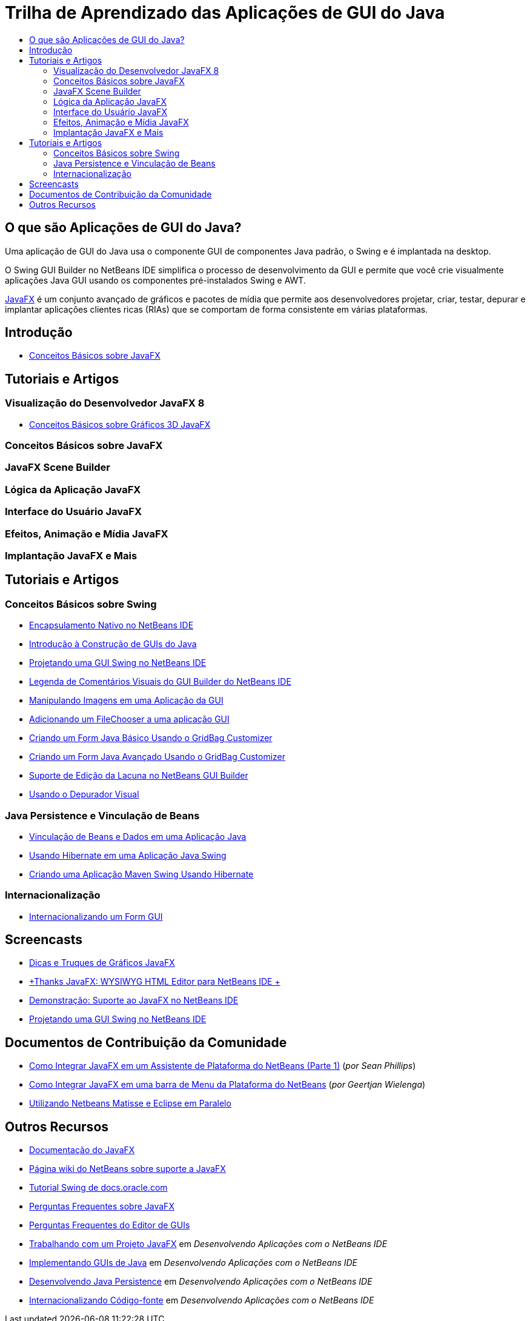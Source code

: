 // 
//     Licensed to the Apache Software Foundation (ASF) under one
//     or more contributor license agreements.  See the NOTICE file
//     distributed with this work for additional information
//     regarding copyright ownership.  The ASF licenses this file
//     to you under the Apache License, Version 2.0 (the
//     "License"); you may not use this file except in compliance
//     with the License.  You may obtain a copy of the License at
// 
//       http://www.apache.org/licenses/LICENSE-2.0
// 
//     Unless required by applicable law or agreed to in writing,
//     software distributed under the License is distributed on an
//     "AS IS" BASIS, WITHOUT WARRANTIES OR CONDITIONS OF ANY
//     KIND, either express or implied.  See the License for the
//     specific language governing permissions and limitations
//     under the License.
//

= Trilha de Aprendizado das Aplicações de GUI do Java
:jbake-type: tutorial
:jbake-tags: tutorials 
:markup-in-source: verbatim,quotes,macros
:jbake-status: published
:icons: font
:syntax: true
:source-highlighter: pygments
:toc: left
:toc-title:
:description: Trilha de Aprendizado das Aplicações de GUI do Java - Apache NetBeans
:keywords: Apache NetBeans, Tutorials, Trilha de Aprendizado das Aplicações de GUI do Java


== O que são Aplicações de GUI do Java?

Uma aplicação de GUI do Java usa o componente GUI de componentes Java padrão, o Swing e é implantada na desktop.

O Swing GUI Builder no NetBeans IDE simplifica o processo de desenvolvimento da GUI e permite que você crie visualmente aplicações Java GUI usando os componentes pré-instalados Swing e AWT.

link:http://www.oracle.com/technetwork/java/javafx/overview/index.html?ssSourceSiteId=otncn[+JavaFX+] é um conjunto avançado de gráficos e pacotes de mídia que permite aos desenvolvedores projetar, criar, testar, depurar e implantar aplicações clientes ricas (RIAs) que se comportam de forma consistente em várias plataformas.

== Introdução

* link:http://docs.oracle.com/javafx/2/get_started/jfxpub-get_started.htm[+Conceitos Básicos sobre JavaFX+]

== Tutoriais e Artigos

=== Visualização do Desenvolvedor JavaFX 8

* link:http://docs.oracle.com/javafx/8/3d_graphics/jfxpub-3d_graphics.htm[+Conceitos Básicos sobre Gráficos 3D JavaFX+]

=== Conceitos Básicos sobre JavaFX


=== JavaFX Scene Builder 


=== Lógica da Aplicação JavaFX 


=== Interface do Usuário JavaFX 


=== Efeitos, Animação e Mídia JavaFX


=== Implantação JavaFX e Mais


== Tutoriais e Artigos

=== Conceitos Básicos sobre Swing

* link:../docs/java/native_pkg.html[+Encapsulamento Nativo no NetBeans IDE+]
* link:../docs/java/gui-functionality.html[+Introdução à Construção de GUIs do Java+]
* link:../docs/java/quickstart-gui.html[+Projetando uma GUI Swing no NetBeans IDE+]
* link:../docs/java/quickstart-gui-legend.html[+Legenda de Comentários Visuais do GUI Builder do NetBeans IDE+]
* link:../docs/java/gui-image-display.html[+Manipulando Imagens em uma Aplicação da GUI+]
* link:../docs/java/gui-filechooser.html[+Adicionando um FileChooser a uma aplicação GUI+]
* link:../docs/java/gbcustomizer-basic.html[+Criando um Form Java Básico Usando o GridBag Customizer+]
* link:../docs/java/gbcustomizer-advanced.html[+Criando um Form Java Avançado Usando o GridBag Customizer+]
* link:../docs/java/gui-gaps.html[+Suporte de Edição da Lacuna no NetBeans GUI Builder+]
* link:../docs/java/debug-visual.html[+Usando o Depurador Visual+]

=== Java Persistence e Vinculação de Beans

* link:../docs/java/gui-binding.html[+Vinculação de Beans e Dados em uma Aplicação Java+]
* link:../docs/java/hibernate-java-se.html[+Usando Hibernate em uma Aplicação Java Swing+]
* link:../docs/java/maven-hib-java-se.html[+Criando uma Aplicação Maven Swing Usando Hibernate+]

=== Internacionalização

* link:../docs/java/gui-automatic-i18n.html[+Internacionalizando um Form GUI+]

== Screencasts

* link:http://www.youtube.com/watch?v=ddJpDi5SWFc[+Dicas e Truques de Gráficos JavaFX+]
* link:https://blogs.oracle.com/geertjan/entry/thanks_javafx_wysiwyg_html_editor[+Thanks JavaFX: WYSIWYG HTML Editor para NetBeans IDE +]
* link:../docs/java/nb_fx_screencast.html[+Demonstração: Suporte ao JavaFX no NetBeans IDE+]
* link:../docs/java/gui-builder-screencast.html[+Projetando uma GUI Swing no NetBeans IDE+]

== Documentos de Contribuição da Comunidade

* link:http://netbeans.dzone.com/articles/how-integrate-javafx-netbeans-part3[+Como Integrar JavaFX em um Assistente de Plataforma do NetBeans (Parte 1)+] (_por Sean Phillips_)
* link:http://netbeans.dzone.com/articles/how-integrate-javafx-netbeans[+Como Integrar JavaFX em uma barra de Menu da Plataforma do NetBeans+] (_por Geertjan Wielenga_)
* link:http://wiki.netbeans.org/UsingNetbeansMatisseAndEclipseInParallel[+Utilizando Netbeans Matisse e Eclipse em Paralelo+]

== Outros Recursos

* link:http://download.oracle.com/javafx/[+Documentação do JavaFX+]
* link:http://wiki.netbeans.org/JavaFX[+Página wiki do NetBeans sobre suporte a JavaFX+]
* link:http://docs.oracle.com/javase/tutorial/uiswing/index.html[+Tutorial Swing de docs.oracle.com+]
* link:https://www.java.net//community/javafx/faqs[+Perguntas Frequentes sobre JavaFX+]
* link:http://wiki.netbeans.org/NetBeansUserFAQ#GUI_Editor_.28Matisse.29[+Perguntas Frequentes do Editor de GUIs+]
* link:http://www.oracle.com/pls/topic/lookup?ctx=nb8000&id=NBDAG399[+Trabalhando com um Projeto JavaFX+] em _Desenvolvendo Aplicações com o NetBeans IDE_
* link:http://www.oracle.com/pls/topic/lookup?ctx=nb8000&id=NBDAG920[+Implementando GUIs de Java+] em _Desenvolvendo Aplicações com o NetBeans IDE_
* link:http://www.oracle.com/pls/topic/lookup?ctx=nb8000&id=NBDAG1245[+Desenvolvendo Java Persistence+] em _Desenvolvendo Aplicações com o NetBeans IDE_
* link:http://www.oracle.com/pls/topic/lookup?ctx=nb8000&id=NBDAG188[+Internacionalizando Código-fonte+] em _Desenvolvendo Aplicações com o NetBeans IDE_
